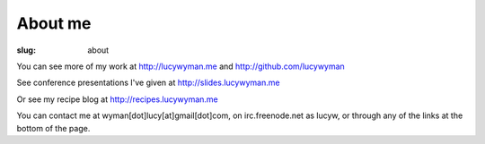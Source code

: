 About me
========
:slug: about

You can see more of my work at http://lucywyman.me and
http://github.com/lucywyman 

See conference presentations I've given at
http://slides.lucywyman.me 

Or see my recipe blog at http://recipes.lucywyman.me

You can contact me at wyman[dot]lucy[at]gmail[dot]com, on irc.freenode.net as
lucyw, or through any of the links at the bottom of the page. 
